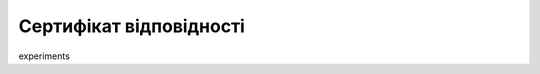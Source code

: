 Сертифікат відповідності
########################################################################################################################

.. raw:: html

    <embed>
      <iframe align="middle" frameborder="1" height="907px" id="ID" scrolling="auto" src="https://wiki.edin.ua/uk/latest/_static/files/Certs/АТС_Інтеграційний_модуль_EDIN.pdf" style="border:1px solid #666CCC" title="PDF" width="99.5%"></iframe>
    </embed>

.. raw:: html

    <embed>
      <iframe align="middle" frameborder="1" height="907px" id="ID" scrolling="auto" src="../_static/files/Certs/АТС_Інтеграційний_модуль_EDIN.pdf" style="border:1px solid #666CCC" title="PDF" width="99.5%"></iframe>
    </embed>

.. raw:: html

    <div style="position: relative; padding-bottom: 56.25%; height: 0; overflow: hidden; max-width: 100%; height: auto;">
        <iframe src="https://wiki.edin.ua/uk/latest/_static/files/Certs/АТС_Інтеграційний_модуль_EDIN.pdf" frameborder="0" allowfullscreen style="position: absolute; top: 0; left: 0; width: 100%; height: 100%;"></iframe>
    </div>

.. raw:: html

    <div style="position: relative; padding-bottom: 56.25%; height: 0; overflow: hidden; max-width: 100%; height: auto;">
        <iframe src="../_static/files/Certs/АТС_Інтеграційний_модуль_EDIN.pdf" frameborder="0" allowfullscreen style="position: absolute; top: 0; left: 0; width: 100%; height: 100%;"></iframe>
    </div>

experiments

.. raw:: html

    <html>
    <body>
        <object data="https://wiki.edin.ua/uk/latest/_static/files/Certs/АТС_Інтеграційний_модуль_EDIN.pdf" type="application/pdf">
            <embed src="https://wiki.edin.ua/uk/latest/_static/files/Certs/АТС_Інтеграційний_модуль_EDIN.pdf" type="application/pdf" />
        </object>
    </body>
    </html>

.. raw:: html

    <iframe id="iframepdf" src="https://wiki.edin.ua/uk/latest/_static/files/Certs/АТС_Інтеграційний_модуль_EDIN.pdf"></iframe>
